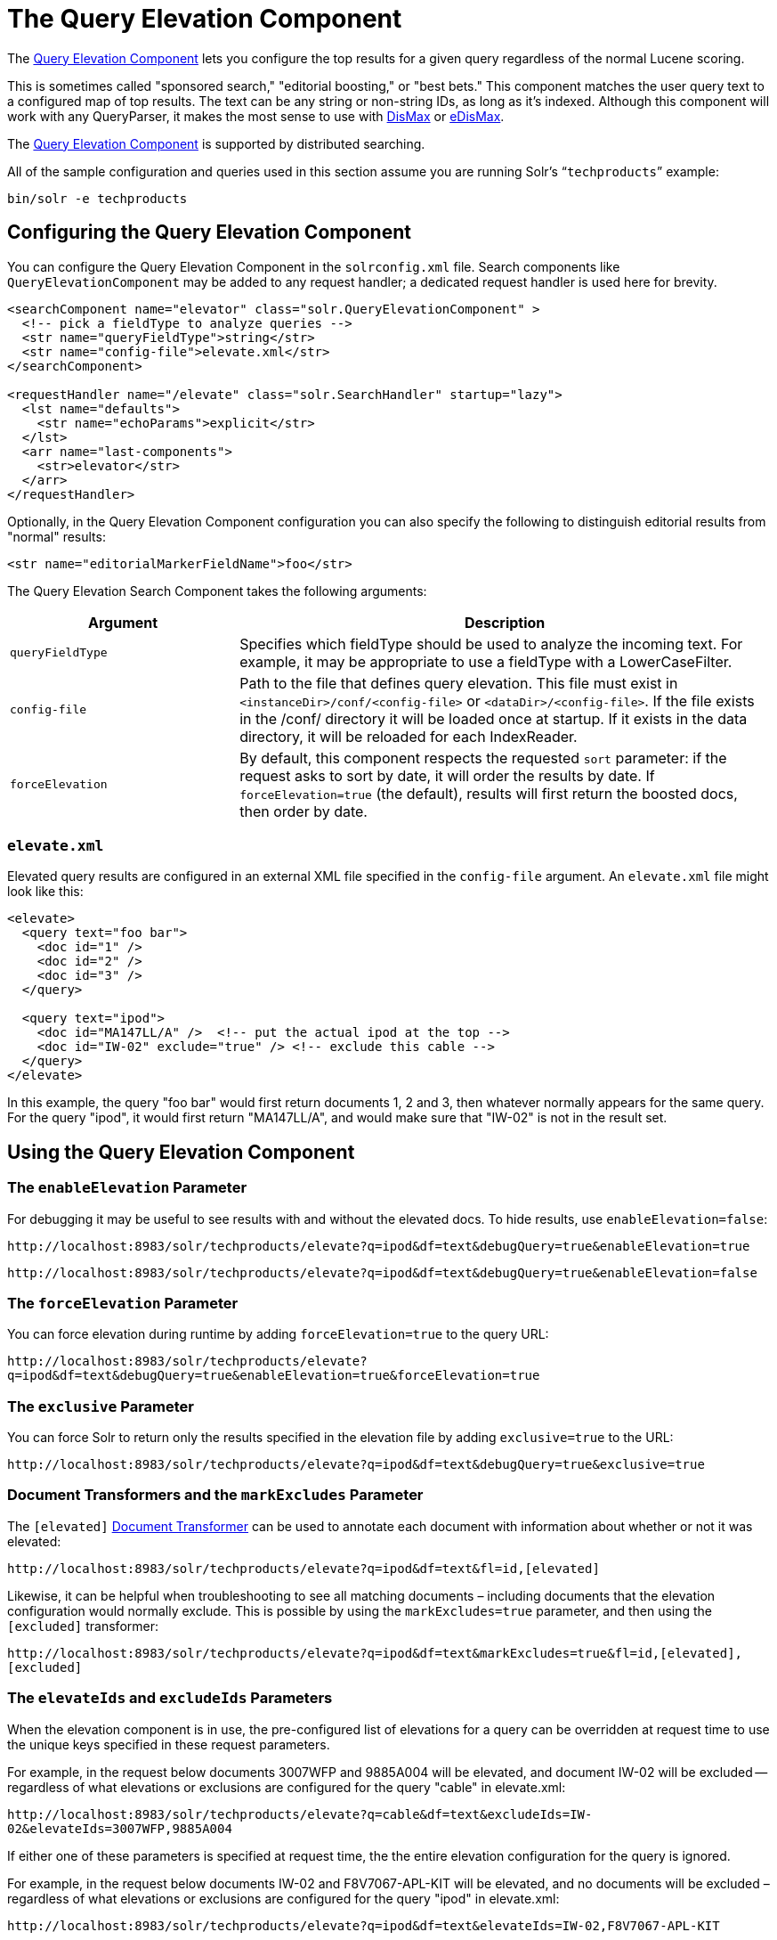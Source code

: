 = The Query Elevation Component
:page-shortname: the-query-elevation-component
:page-permalink: the-query-elevation-component.html

The https://wiki.apache.org/solr/QueryElevationComponent[Query Elevation Component] lets you configure the top results for a given query regardless of the normal Lucene scoring.

This is sometimes called "sponsored search," "editorial boosting," or "best bets." This component matches the user query text to a configured map of top results. The text can be any string or non-string IDs, as long as it's indexed. Although this component will work with any QueryParser, it makes the most sense to use with <<the-dismax-query-parser.adoc#the-dismax-query-parser,DisMax>> or <<the-extended-dismax-query-parser.adoc#the-extended-dismax-query-parser,eDisMax>>.

The https://wiki.apache.org/solr/QueryElevationComponent[Query Elevation Component] is supported by distributed searching.

All of the sample configuration and queries used in this section assume you are running Solr's "```techproducts```" example:

[source,bash]
----
bin/solr -e techproducts
----

[[TheQueryElevationComponent-ConfiguringtheQueryElevationComponent]]
== Configuring the Query Elevation Component

You can configure the Query Elevation Component in the `solrconfig.xml` file. Search components like `QueryElevationComponent` may be added to any request handler; a dedicated request handler is used here for brevity.

[source,xml]
----
<searchComponent name="elevator" class="solr.QueryElevationComponent" >
  <!-- pick a fieldType to analyze queries -->
  <str name="queryFieldType">string</str>
  <str name="config-file">elevate.xml</str>
</searchComponent>

<requestHandler name="/elevate" class="solr.SearchHandler" startup="lazy">
  <lst name="defaults">
    <str name="echoParams">explicit</str>
  </lst>
  <arr name="last-components">
    <str>elevator</str>
  </arr>
</requestHandler>
----

Optionally, in the Query Elevation Component configuration you can also specify the following to distinguish editorial results from "normal" results:

[source,xml]
----
<str name="editorialMarkerFieldName">foo</str>
----

The Query Elevation Search Component takes the following arguments:

// TODO: Change column width to %autowidth.spread when https://github.com/asciidoctor/asciidoctor-pdf/issues/599 is fixed

[cols="30,70",options="header"]
|===
|Argument |Description
|`queryFieldType` |Specifies which fieldType should be used to analyze the incoming text. For example, it may be appropriate to use a fieldType with a LowerCaseFilter.
|`config-file` |Path to the file that defines query elevation. This file must exist in `<instanceDir>/conf/<config-file>` or `<dataDir>/<config-file>`. If the file exists in the /conf/ directory it will be loaded once at startup. If it exists in the data directory, it will be reloaded for each IndexReader.
|`forceElevation` |By default, this component respects the requested `sort` parameter: if the request asks to sort by date, it will order the results by date. If `forceElevation=true` (the default), results will first return the boosted docs, then order by date.
|===

[[TheQueryElevationComponent-elevate.xml]]
=== `elevate.xml`

Elevated query results are configured in an external XML file specified in the `config-file` argument. An `elevate.xml` file might look like this:

[source,xml]
----
<elevate>
  <query text="foo bar">
    <doc id="1" />
    <doc id="2" />
    <doc id="3" />
  </query>

  <query text="ipod">
    <doc id="MA147LL/A" />  <!-- put the actual ipod at the top -->
    <doc id="IW-02" exclude="true" /> <!-- exclude this cable -->
  </query>
</elevate>
----

In this example, the query "foo bar" would first return documents 1, 2 and 3, then whatever normally appears for the same query. For the query "ipod", it would first return "MA147LL/A", and would make sure that "IW-02" is not in the result set.

[[TheQueryElevationComponent-UsingtheQueryElevationComponent]]
== Using the Query Elevation Component

[[TheQueryElevationComponent-TheenableElevationParameter]]
=== The `enableElevation` Parameter

For debugging it may be useful to see results with and without the elevated docs. To hide results, use `enableElevation=false`:

`\http://localhost:8983/solr/techproducts/elevate?q=ipod&df=text&debugQuery=true&enableElevation=true`

`\http://localhost:8983/solr/techproducts/elevate?q=ipod&df=text&debugQuery=true&enableElevation=false`

[[TheQueryElevationComponent-TheforceElevationParameter]]
=== The `forceElevation` Parameter

You can force elevation during runtime by adding `forceElevation=true` to the query URL:

`\http://localhost:8983/solr/techproducts/elevate?q=ipod&df=text&debugQuery=true&enableElevation=true&forceElevation=true`

[[TheQueryElevationComponent-TheexclusiveParameter]]
=== The `exclusive` Parameter

You can force Solr to return only the results specified in the elevation file by adding `exclusive=true` to the URL:

`\http://localhost:8983/solr/techproducts/elevate?q=ipod&df=text&debugQuery=true&exclusive=true`

[[TheQueryElevationComponent-DocumentTransformersandthemarkExcludesParameter]]
=== Document Transformers and the `markExcludes` Parameter

The `[elevated]` <<transforming-result-documents.adoc#transforming-result-documents,Document Transformer>> can be used to annotate each document with information about whether or not it was elevated:

`\http://localhost:8983/solr/techproducts/elevate?q=ipod&df=text&fl=id,[elevated]`

Likewise, it can be helpful when troubleshooting to see all matching documents – including documents that the elevation configuration would normally exclude. This is possible by using the `markExcludes=true` parameter, and then using the `[excluded]` transformer:

`\http://localhost:8983/solr/techproducts/elevate?q=ipod&df=text&markExcludes=true&fl=id,[elevated],[excluded]`

[[TheQueryElevationComponent-TheelevateIdsandexcludeIdsParameters]]
=== The `elevateIds` and `excludeIds` Parameters

When the elevation component is in use, the pre-configured list of elevations for a query can be overridden at request time to use the unique keys specified in these request parameters.

For example, in the request below documents 3007WFP and 9885A004 will be elevated, and document IW-02 will be excluded -- regardless of what elevations or exclusions are configured for the query "cable" in elevate.xml:

`\http://localhost:8983/solr/techproducts/elevate?q=cable&df=text&excludeIds=IW-02&elevateIds=3007WFP,9885A004`

If either one of these parameters is specified at request time, the the entire elevation configuration for the query is ignored.

For example, in the request below documents IW-02 and F8V7067-APL-KIT will be elevated, and no documents will be excluded – regardless of what elevations or exclusions are configured for the query "ipod" in elevate.xml:

`\http://localhost:8983/solr/techproducts/elevate?q=ipod&df=text&elevateIds=IW-02,F8V7067-APL-KIT`

[[TheQueryElevationComponent-ThefqParameter]]
=== The `fq` Parameter

Query elevation respects the standard filter query (`fq`) parameter. That is, if the query contains the `fq` parameter, all results will be within that filter even if `elevate.xml` adds other documents to the result set.
